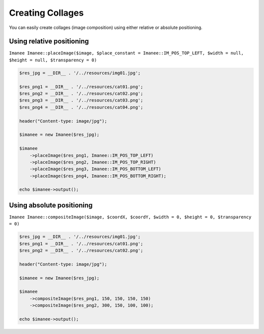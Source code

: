 Creating Collages
=================

You can easily create collages (image composition) using either relative or absolute positioning.

Using relative positioning
--------------------------

``Imanee Imanee::placeImage($image, $place_constant = Imanee::IM_POS_TOP_LEFT, $width = null, $height = null, $transparency = 0)``

.. code-block:: php

    $res_jpg = __DIR__ . '/../resources/img01.jpg';

    $res_png1 = __DIR__ . '/../resources/cat01.png';
    $res_png2 = __DIR__ . '/../resources/cat02.png';
    $res_png3 = __DIR__ . '/../resources/cat03.png';
    $res_png4 = __DIR__ . '/../resources/cat04.png';

    header("Content-type: image/jpg");

    $imanee = new Imanee($res_jpg);

    $imanee
        ->placeImage($res_png1, Imanee::IM_POS_TOP_LEFT)
        ->placeImage($res_png2, Imanee::IM_POS_TOP_RIGHT)
        ->placeImage($res_png3, Imanee::IM_POS_BOTTOM_LEFT)
        ->placeImage($res_png4, Imanee::IM_POS_BOTTOM_RIGHT);

    echo $imanee->output();


Using absolute positioning
--------------------------

``Imanee Imanee::compositeImage($image, $coordX, $coordY, $width = 0, $height = 0, $transparency = 0)``

.. code-block:: php

    $res_jpg = __DIR__ . '/../resources/img01.jpg';
    $res_png1 = __DIR__ . '/../resources/cat01.png';
    $res_png2 = __DIR__ . '/../resources/cat02.png';

    header("Content-type: image/jpg");

    $imanee = new Imanee($res_jpg);

    $imanee
        ->compositeImage($res_png1, 150, 150, 150, 150)
        ->compositeImage($res_png2, 300, 150, 100, 100);

    echo $imanee->output();
